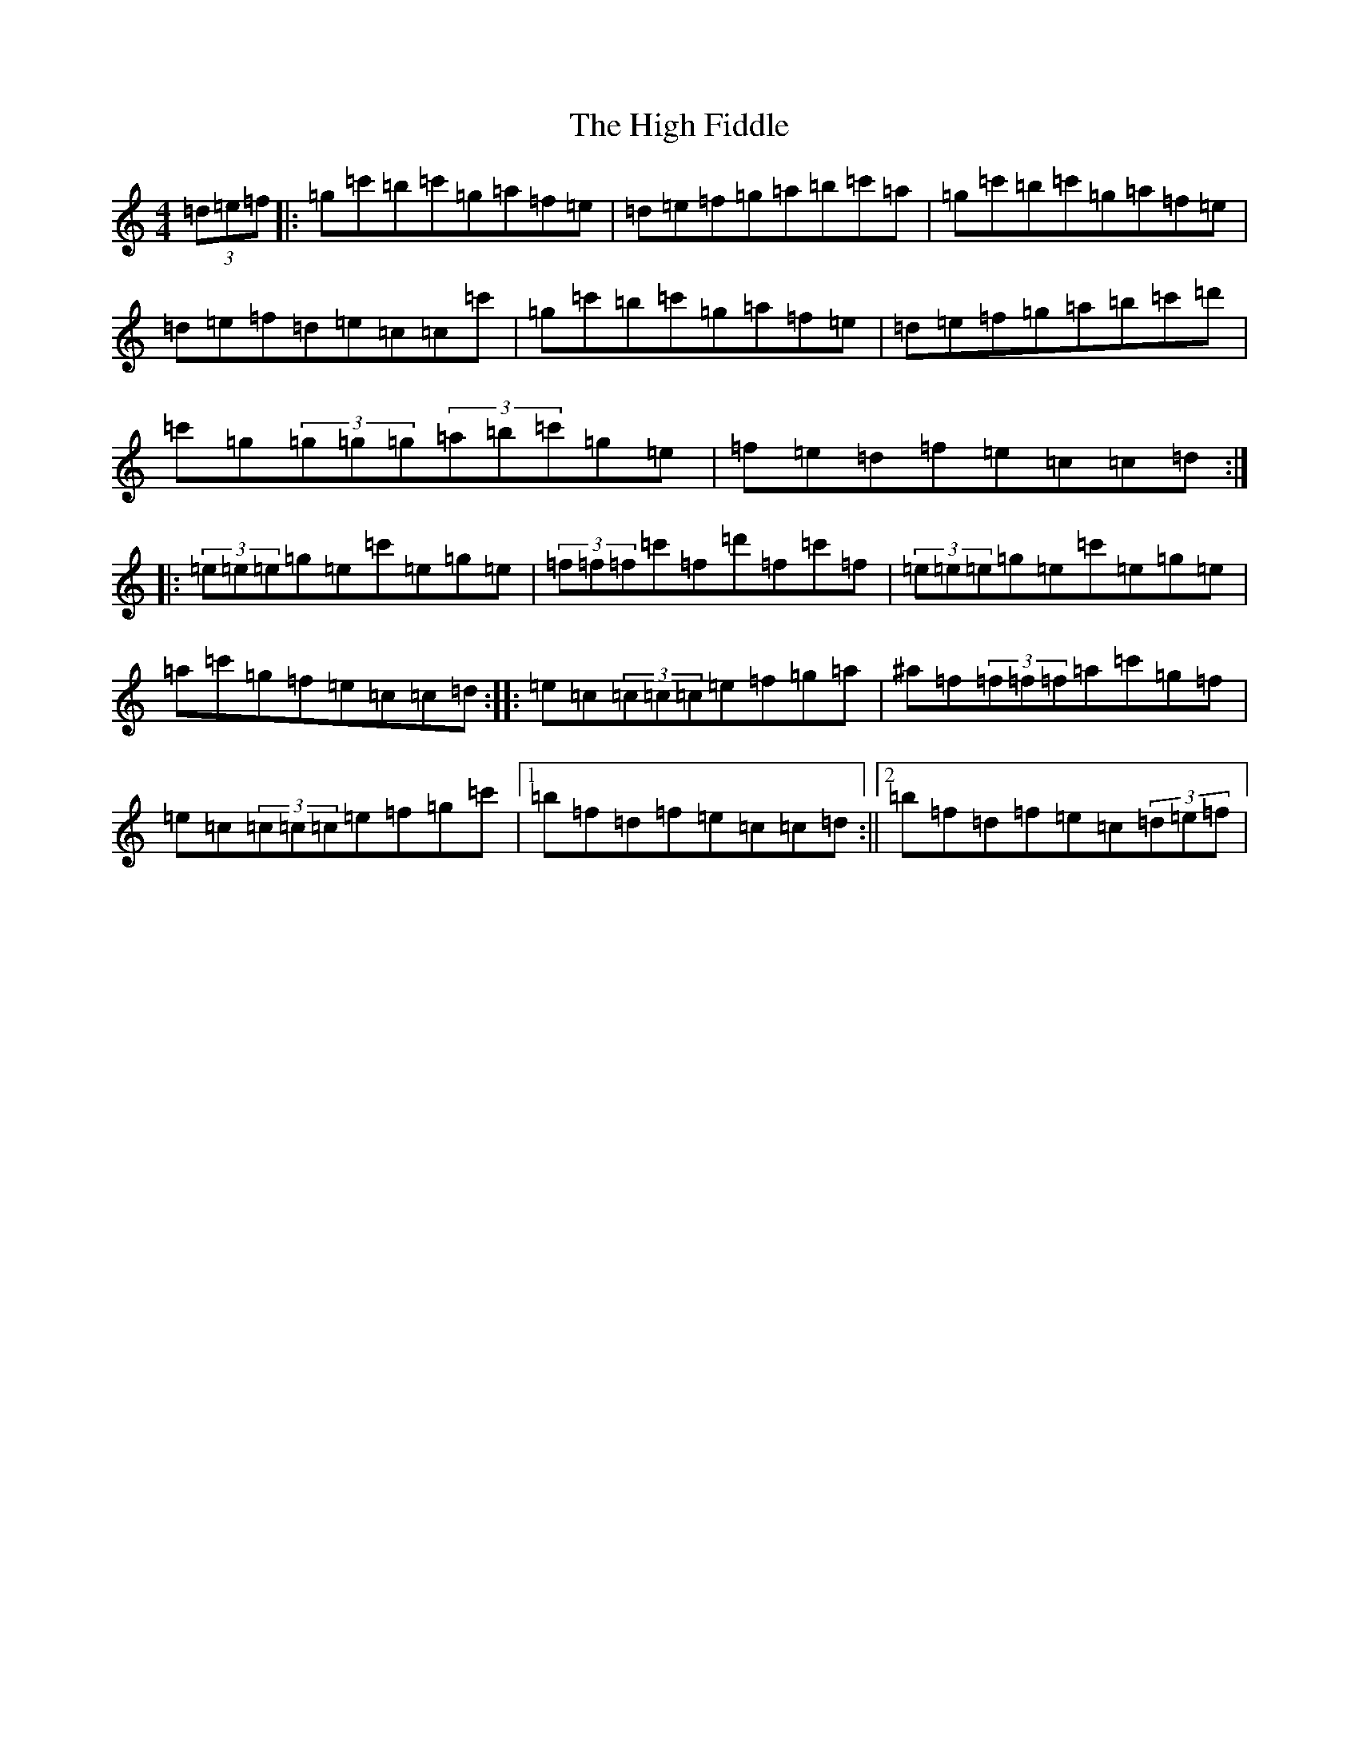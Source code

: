 X: 9066
T: High Fiddle, The
S: https://thesession.org/tunes/3304#setting3304
R: reel
M:4/4
L:1/8
K: C Major
(3=d=e=f|:=g=c'=b=c'=g=a=f=e|=d=e=f=g=a=b=c'=a|=g=c'=b=c'=g=a=f=e|=d=e=f=d=e=c=c=c'|=g=c'=b=c'=g=a=f=e|=d=e=f=g=a=b=c'=d'|=c'=g(3=g=g=g(3=a=b=c'=g=e|=f=e=d=f=e=c=c=d:||:(3=e=e=e=g=e=c'=e=g=e|(3=f=f=f=c'=f=d'=f=c'=f|(3=e=e=e=g=e=c'=e=g=e|=a=c'=g=f=e=c=c=d:||:=e=c(3=c=c=c=e=f=g=a|^a=f(3=f=f=f=a=c'=g=f|=e=c(3=c=c=c=e=f=g=c'|1=b=f=d=f=e=c=c=d:||2=b=f=d=f=e=c(3=d=e=f|